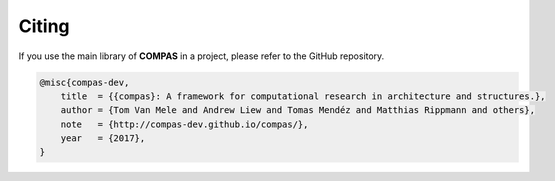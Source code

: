 ********************************************************************************
Citing
********************************************************************************

If you use the main library of **COMPAS** in a project, please refer to the GitHub repository.

.. code-block:: latex

    @misc{compas-dev,
        title  = {{compas}: A framework for computational research in architecture and structures.},
        author = {Tom Van Mele and Andrew Liew and Tomas Mendéz and Matthias Rippmann and others},
        note   = {http://compas-dev.github.io/compas/},
        year   = {2017},
    }


.. If you use the main library of **COMPAS** in academic research, please cite the following paper.

.. .. code-block:: latex

..     @article{compas,
..         title   = {{compas}: A framework for computational research in architecture and structures.},
..         author  = {Tom Van Mele},
..         journal = {SoftwareX},
..         year    = {2017},
..         volume  = {},
..         number  = {},
..         pages   = {},
..         month   = {},
..         note    = {Submitted for review.}, 
..     }
